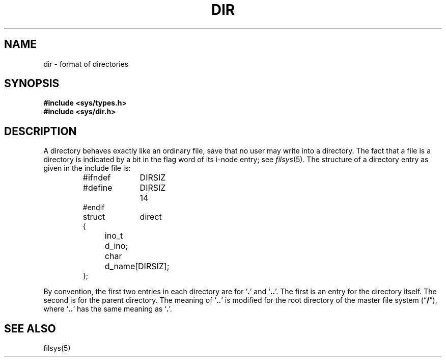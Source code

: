 .\"	@(#)dir.5	4.1 (Berkeley) 05/15/85
.\"
.TH DIR 5 
.AT 3
.SH NAME
dir \- format of directories
.SH SYNOPSIS
.B #include <sys/types.h>
.br
.B #include <sys/dir.h>
.SH DESCRIPTION
A directory
behaves exactly like an ordinary file, save that no
user may write into a directory.
The fact that a file is a directory is indicated by
a bit in the flag word of its i-node entry;
see
.IR filsys (5).
The structure of a directory entry as given in the
include file is:
.RS
.ta 8n +10n
.PP
.nf
#ifndef	DIRSIZ
#define	DIRSIZ	14
#endif
struct	direct
{
	ino_t	d_ino;
	char	d_name[DIRSIZ];
};
.fi
.RE
.PP
By convention, the first two entries in each directory
are for `\fB.\fR' and `\fB..\fR'.  The first is an entry for the
directory itself.  The second is for the parent
directory.
The meaning of `\fB..\fR' is modified for the root directory
of the master file system
.RB (\*(lq / \*(rq),
where `\fB..\fR' has the
same meaning as `\fB.\fR'.
.SH "SEE ALSO"
filsys(5)
